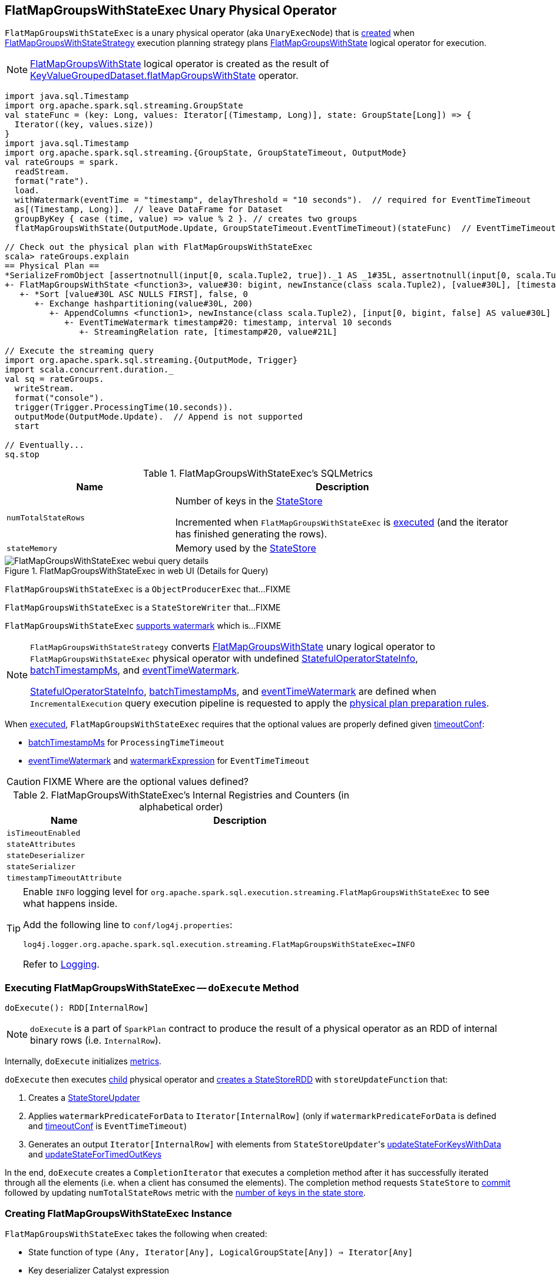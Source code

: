== [[FlatMapGroupsWithStateExec]] FlatMapGroupsWithStateExec Unary Physical Operator

`FlatMapGroupsWithStateExec` is a unary physical operator (aka `UnaryExecNode`) that is <<creating-instance, created>> when link:spark-sql-streaming-FlatMapGroupsWithStateStrategy.adoc[FlatMapGroupsWithStateStrategy] execution planning strategy plans link:spark-sql-streaming-FlatMapGroupsWithState.adoc[FlatMapGroupsWithState] logical operator for execution.

NOTE: link:spark-sql-streaming-FlatMapGroupsWithState.adoc[FlatMapGroupsWithState] logical operator is created as the result of link:spark-sql-streaming-KeyValueGroupedDataset.adoc#flatMapGroupsWithState[KeyValueGroupedDataset.flatMapGroupsWithState] operator.

[source, scala]
----
import java.sql.Timestamp
import org.apache.spark.sql.streaming.GroupState
val stateFunc = (key: Long, values: Iterator[(Timestamp, Long)], state: GroupState[Long]) => {
  Iterator((key, values.size))
}
import java.sql.Timestamp
import org.apache.spark.sql.streaming.{GroupState, GroupStateTimeout, OutputMode}
val rateGroups = spark.
  readStream.
  format("rate").
  load.
  withWatermark(eventTime = "timestamp", delayThreshold = "10 seconds").  // required for EventTimeTimeout
  as[(Timestamp, Long)].  // leave DataFrame for Dataset
  groupByKey { case (time, value) => value % 2 }. // creates two groups
  flatMapGroupsWithState(OutputMode.Update, GroupStateTimeout.EventTimeTimeout)(stateFunc)  // EventTimeTimeout requires watermark (defined above)

// Check out the physical plan with FlatMapGroupsWithStateExec
scala> rateGroups.explain
== Physical Plan ==
*SerializeFromObject [assertnotnull(input[0, scala.Tuple2, true])._1 AS _1#35L, assertnotnull(input[0, scala.Tuple2, true])._2 AS _2#36]
+- FlatMapGroupsWithState <function3>, value#30: bigint, newInstance(class scala.Tuple2), [value#30L], [timestamp#20-T10000ms, value#21L], obj#34: scala.Tuple2, StatefulOperatorStateInfo(<unknown>,63491721-8724-4631-b6bc-3bb1edeb4baf,0,0), class[value[0]: bigint], Update, EventTimeTimeout, 0, 0
   +- *Sort [value#30L ASC NULLS FIRST], false, 0
      +- Exchange hashpartitioning(value#30L, 200)
         +- AppendColumns <function1>, newInstance(class scala.Tuple2), [input[0, bigint, false] AS value#30L]
            +- EventTimeWatermark timestamp#20: timestamp, interval 10 seconds
               +- StreamingRelation rate, [timestamp#20, value#21L]

// Execute the streaming query
import org.apache.spark.sql.streaming.{OutputMode, Trigger}
import scala.concurrent.duration._
val sq = rateGroups.
  writeStream.
  format("console").
  trigger(Trigger.ProcessingTime(10.seconds)).
  outputMode(OutputMode.Update).  // Append is not supported
  start

// Eventually...
sq.stop
----

[[metrics]]
.FlatMapGroupsWithStateExec's SQLMetrics
[cols="1,2",options="header",width="100%"]
|===
| Name
| Description

| [[numTotalStateRows]] `numTotalStateRows`
| Number of keys in the link:spark-sql-streaming-StateStore.adoc[StateStore]

Incremented when `FlatMapGroupsWithStateExec` is <<doExecute, executed>> (and the iterator has finished generating the rows).

| [[stateMemory]] `stateMemory`
| Memory used by the link:spark-sql-streaming-StateStore.adoc[StateStore]

|===

.FlatMapGroupsWithStateExec in web UI (Details for Query)
image::images/FlatMapGroupsWithStateExec-webui-query-details.png[align="center"]

`FlatMapGroupsWithStateExec` is a `ObjectProducerExec` that...FIXME

`FlatMapGroupsWithStateExec` is a `StateStoreWriter` that...FIXME

`FlatMapGroupsWithStateExec` link:spark-sql-streaming-WatermarkSupport.adoc[supports watermark] which is...FIXME

[NOTE]
====
`FlatMapGroupsWithStateStrategy` converts link:spark-sql-streaming-FlatMapGroupsWithState.adoc[FlatMapGroupsWithState] unary logical operator to `FlatMapGroupsWithStateExec` physical operator with undefined <<stateInfo, StatefulOperatorStateInfo>>, <<batchTimestampMs, batchTimestampMs>>, and <<eventTimeWatermark, eventTimeWatermark>>.

<<stateInfo, StatefulOperatorStateInfo>>, <<batchTimestampMs, batchTimestampMs>>, and <<eventTimeWatermark, eventTimeWatermark>> are defined when `IncrementalExecution` query execution pipeline is requested to apply the link:spark-sql-streaming-IncrementalExecution.adoc#preparations[physical plan preparation rules].
====

When <<doExecute, executed>>, `FlatMapGroupsWithStateExec` requires that the optional values are properly defined given <<timeoutConf, timeoutConf>>:

* <<batchTimestampMs, batchTimestampMs>> for `ProcessingTimeTimeout`

* <<eventTimeWatermark, eventTimeWatermark>> and <<watermarkExpression, watermarkExpression>> for `EventTimeTimeout`

CAUTION: FIXME Where are the optional values defined?

[[internal-registries]]
.FlatMapGroupsWithStateExec's Internal Registries and Counters (in alphabetical order)
[cols="1,2",options="header",width="100%"]
|===
| Name
| Description

| [[isTimeoutEnabled]] `isTimeoutEnabled`
|

| [[stateAttributes]] `stateAttributes`
|

| [[stateDeserializer]] `stateDeserializer`
|

| [[stateSerializer]] `stateSerializer`
|

| [[timestampTimeoutAttribute]] `timestampTimeoutAttribute`
|
|===

[TIP]
====
Enable `INFO` logging level for `org.apache.spark.sql.execution.streaming.FlatMapGroupsWithStateExec` to see what happens inside.

Add the following line to `conf/log4j.properties`:

```
log4j.logger.org.apache.spark.sql.execution.streaming.FlatMapGroupsWithStateExec=INFO
```

Refer to link:spark-sql-streaming-logging.adoc[Logging].
====

=== [[doExecute]] Executing FlatMapGroupsWithStateExec -- `doExecute` Method

[source, scala]
----
doExecute(): RDD[InternalRow]
----

NOTE: `doExecute` is a part of `SparkPlan` contract to produce the result of a physical operator as an RDD of internal binary rows (i.e. `InternalRow`).

Internally, `doExecute` initializes link:spark-sql-streaming-StateStoreWriter.adoc#metrics[metrics].

`doExecute` then executes <<child, child>> physical operator and link:spark-sql-streaming-StateStoreOps.adoc#mapPartitionsWithStateStore[creates a StateStoreRDD] with `storeUpdateFunction` that:

1. Creates a link:spark-sql-streaming-StateStoreUpdater.adoc[StateStoreUpdater]
1. Applies `watermarkPredicateForData` to `Iterator[InternalRow]` (only if `watermarkPredicateForData` is defined and <<timeoutConf, timeoutConf>> is `EventTimeTimeout`)
1. Generates an output `Iterator[InternalRow]` with elements from ``StateStoreUpdater``'s link:spark-sql-streaming-StateStoreUpdater.adoc#updateStateForKeysWithData[updateStateForKeysWithData] and link:spark-sql-streaming-StateStoreUpdater.adoc#updateStateForTimedOutKeys[updateStateForTimedOutKeys]

In the end, `doExecute` creates a `CompletionIterator` that executes a completion method after it has successfully iterated through all the elements (i.e. when a client has consumed the elements). The completion method requests `StateStore` to link:spark-sql-streaming-StateStore.adoc#commit[commit] followed by updating `numTotalStateRows` metric with the link:spark-sql-streaming-StateStore.adoc#numKeys[number of keys in the state store].

=== [[creating-instance]] Creating FlatMapGroupsWithStateExec Instance

`FlatMapGroupsWithStateExec` takes the following when created:

* [[func]] State function of type `(Any, Iterator[Any], LogicalGroupState[Any]) => Iterator[Any]`
* [[keyDeserializer]] Key deserializer Catalyst expression
* [[valueDeserializer]] Value deserializer Catalyst expression
* [[groupingAttributes]] Grouping attributes
* [[dataAttributes]] Data attributes
* [[outputObjAttr]] Output object attribute
* [[stateInfo]] Optional `StatefulOperatorStateInfo`
* [[stateEncoder]] State `ExpressionEncoder`
* [[outputMode]] link:spark-sql-streaming-OutputMode.adoc[OutputMode]
* [[timeoutConf]] link:spark-sql-streaming-GroupStateTimeout.adoc[GroupStateTimeout]
* [[batchTimestampMs]] Optional `batchTimestampMs`
* [[eventTimeWatermark]] Optional `eventTimeWatermark`
* [[child]] Child physical operator

`FlatMapGroupsWithStateExec` initializes the <<internal-registries, internal registries and counters>>.
